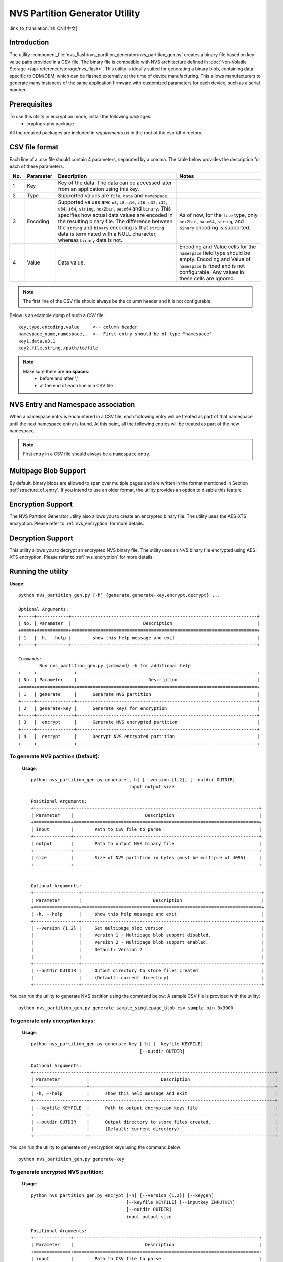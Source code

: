 NVS Partition Generator Utility
===============================

:link_to_translation:`zh_CN:[中文]`

Introduction
------------

The utility :component_file:`nvs_flash/nvs_partition_generator/nvs_partition_gen.py` creates a binary file based on key-value pairs provided in a CSV file. The binary file is compatible with NVS architecture defined in :doc:`Non-Volatile Storage </api-reference/storage/nvs_flash>`.
This utility is ideally suited for generating a binary blob, containing data specific to ODM/OEM, which can be flashed externally at the time of device manufacturing. This allows manufacturers to generate many instances of the same application firmware with customized parameters for each device, such as a serial number.

Prerequisites
-------------
To use this utility in encryption mode, install the following packages:
    - cryptography package

All the required packages are included in `requirements.txt` in the root of the esp-idf directory.

CSV file format
---------------

Each line of a .csv file should contain 4 parameters, separated by a comma. The table below provides the description for each of these parameters.

+-----+-----------+----------------------------------------------------------------------+-----------------------------------------------------+
| No. | Parameter |                           Description                                |                        Notes                        |
+=====+===========+======================================================================+=====================================================+
| 1   | Key       | Key of the data. The data can be accessed later from                 |                                                     |
|     |           | an application using this key.                                       |                                                     |
+-----+-----------+----------------------------------------------------------------------+-----------------------------------------------------+
| 2   | Type      | Supported values are ``file``, ``data`` and ``namespace``.           |                                                     |
+-----+-----------+----------------------------------------------------------------------+-----------------------------------------------------+
| 3   | Encoding  | Supported values are: ``u8``, ``i8``, ``u16``, ``i16``, ``u32``,     | As of now, for the ``file`` type,                   |
|     |           | ``i32``, ``u64``, ``i64``, ``string``, ``hex2bin``, ``base64``       | only ``hex2bin``, ``base64``, ``string``,           |
|     |           | and ``binary``.                                                      | and ``binary`` encoding is supported.               |
|     |           | This specifies how actual data values are encoded in the             |                                                     |
|     |           | resulting binary file. The difference between the ``string``         |                                                     |
|     |           | and ``binary`` encoding is that ``string`` data is terminated        |                                                     |
|     |           | with a NULL character, whereas ``binary`` data is not.               |                                                     |
+-----+-----------+----------------------------------------------------------------------+-----------------------------------------------------+
| 4   | Value     | Data value.                                                          | Encoding and Value cells for the ``namespace``      |
|     |           |                                                                      | field type should be empty. Encoding and Value      |
|     |           |                                                                      | of ``namespace`` is fixed and is not configurable.  |
|     |           |                                                                      | Any values in these cells are ignored.              |
+-----+-----------+----------------------------------------------------------------------+-----------------------------------------------------+

.. note:: The first line of the CSV file should always be the column header and it is not configurable.

Below is an example dump of such a CSV file::

    key,type,encoding,value     <-- column header
    namespace_name,namespace,,  <-- First entry should be of type "namespace"
    key1,data,u8,1
    key2,file,string,/path/to/file

.. note::

    Make sure there are **no spaces**:
        - before and after ','
        - at the end of each line in a CSV file


NVS Entry and Namespace association
-----------------------------------

When a namespace entry is encountered in a CSV file, each following entry will be treated as part of that namespace until the next namespace entry is found. At this point, all the following entries will be treated as part of the new namespace.

.. note:: First entry in a CSV file should always be a ``namespace`` entry.


Multipage Blob Support
----------------------

By default, binary blobs are allowed to span over multiple pages and are written in the format mentioned in Section :ref:`structure_of_entry`.
If you intend to use an older format, the utility provides an option to disable this feature.


Encryption Support
-------------------

The NVS Partition Generator utility also allows you to create an encrypted binary file. The utility uses the AES-XTS encryption. Please refer to :ref:`nvs_encryption` for more details.


Decryption Support
-------------------
This utility allows you to decrypt an encrypted NVS binary file. The utility uses an NVS binary file encrypted using AES-XTS encryption. Please refer to :ref:`nvs_encryption` for more details. 

Running the utility
-------------------

**Usage**::

        python nvs_partition_gen.py [-h] {generate,generate-key,encrypt,decrypt} ...

        Optional Arguments:
        +-----+------------+----------------------------------------------------------------------+
        | No. | Parameter  |                           Description                                |
        +=====+============+======================================================================+
        | 1   | -h, --help |        show this help message and exit                               |                                                 
        +-----+------------+----------------------------------------------------------------------+

        Commands:
  	        Run nvs_partition_gen.py {command} -h for additional help   
        +-----+--------------+--------------------------------------------------------------------+
        | No. | Parameter    |                           Description                              |
        +=====+==============+====================================================================+
        | 1   | generate     |      Generate NVS partition                                        |                                            
        +-----+--------------+--------------------------------------------------------------------+
        | 2   | generate-key |      Generate keys for encryption                                  |                                              
        +-----+--------------+--------------------------------------------------------------------+
        | 3   |  encrypt     |      Generate NVS encrypted partition                              |                                     
        +-----+--------------+--------------------------------------------------------------------+
        | 4   |  decrypt     |      Decrypt NVS encrypted partition                               |
        +-----+--------------+--------------------------------------------------------------------+

                       
To generate NVS partition (Default):
~~~~~~~~~~~~~~~~~~~~~~~~~~~~~~~~~~~~
    **Usage**::

        python nvs_partition_gen.py generate [-h] [--version {1,2}] [--outdir OUTDIR]
                                             input output size
        
        Positional Arguments:
        +--------------+----------------------------------------------------------------------+
        | Parameter    |                           Description                                |
        +==============+======================================================================+
        | input        |        Path to CSV file to parse                                     |                                   
        +--------------+----------------------------------------------------------------------+
        | output       |        Path to output NVS binary file                                |                                            
        +--------------+----------------------------------------------------------------------+
        | size         |        Size of NVS partition in bytes (must be multiple of 4096)     |                                              
        +--------------+----------------------------------------------------------------------+


        Optional Arguments:
        +-----------------+--------------------------------------------------------------------+
        | Parameter       |                           Description                              |
        +=================+====================================================================+
        | -h, --help      |     show this help message and exit                                |                                             
        +-----------------+--------------------------------------------------------------------+
        | --version {1,2} |     Set multipage blob version.                                    |
        |                 |     Version 1 - Multipage blob support disabled.                   |
        |                 |     Version 2 - Multipage blob support enabled.                    |
        |                 |     Default: Version 2                                             |                                                     
        |                 |                                                                    |                                                     
        +-----------------+--------------------------------------------------------------------+
        | --outdir OUTDIR |     Output directory to store files created                        |                                                      
        |                 |     (Default: current directory)                                   |                                                     
        +-----------------+--------------------------------------------------------------------+


You can run the utility to generate NVS partition using the command below:
A sample CSV file is provided with the utility::

    python nvs_partition_gen.py generate sample_singlepage_blob.csv sample.bin 0x3000


To generate only encryption keys:
~~~~~~~~~~~~~~~~~~~~~~~~~~~~~~~~~
  **Usage**::

        python nvs_partition_gen.py generate-key [-h] [--keyfile KEYFILE]
                                                 [--outdir OUTDIR]
        
        Optional Arguments:
        +--------------------+----------------------------------------------------------------------+
        | Parameter          |                           Description                                |
        +====================+======================================================================+
        | -h, --help         |      show this help message and exit                                 |                                                    
        +--------------------+----------------------------------------------------------------------+
        | --keyfile KEYFILE  |      Path to output encryption keys file                             |                                         
        +--------------------+----------------------------------------------------------------------+
        | --outdir OUTDIR    |      Output directory to store files created.                        |
        |                    |      (Default: current directory)                                    |                                              
        +--------------------+----------------------------------------------------------------------+

You can run the utility to generate only encryption keys using the command below::

    python nvs_partition_gen.py generate-key
    

To generate encrypted NVS partition:
~~~~~~~~~~~~~~~~~~~~~~~~~~~~~~~~~~~~
    **Usage**::

        python nvs_partition_gen.py encrypt [-h] [--version {1,2}] [--keygen]
                                            [--keyfile KEYFILE] [--inputkey INPUTKEY]
                                            [--outdir OUTDIR]
                                            input output size
        
        Positional Arguments:
        +--------------+----------------------------------------------------------------------+
        | Parameter    |                           Description                                |
        +==============+======================================================================+
        | input        |        Path to CSV file to parse                                     |                                                   
        +--------------+----------------------------------------------------------------------+
        | output       |        Path to output NVS binary file                                |                          
        +--------------+----------------------------------------------------------------------+
        | size         |        Size of NVS partition in bytes (must be multiple of 4096)     |                                               
        +--------------+----------------------------------------------------------------------+


        Optional Arguments:
        +---------------------+--------------------------------------------------------------------+
        | Parameter           |                           Description                              |
        +=====================+====================================================================+
        | -h, --help          |     show this help message and exit                                |                                                     
        |                     |                                                                    |                                                     
        +---------------------+--------------------------------------------------------------------+
        | --version {1,2}     |     Set multipage blob version.                                    |
        |                     |     Version 1 - Multipage blob support disabled.                   |
        |                     |     Version 2 - Multipage blob support enabled.                    |
        |                     |     Default: Version 2                                             | 
        +---------------------+--------------------------------------------------------------------+
        | --keygen            |     Generates key for encrypting NVS partition                     |                                                            
        +---------------------+--------------------------------------------------------------------+ 
        | --keyfile KEYFILE   |     Path to output encryption keys file                            |                                              
        +---------------------+--------------------------------------------------------------------+  
        | --inputkey INPUTKEY |     File having key for encrypting NVS partition                   |                                                    
        +---------------------+--------------------------------------------------------------------+ 
        | --outdir OUTDIR     |     Output directory to store files created                        |                                                      
        |                     |     (Default: current directory)                                   |                                                     
        +---------------------+--------------------------------------------------------------------+     


You can run the utility to encrypt NVS partition using the command below:  
A sample CSV file is provided with the utility:

- Encrypt by allowing the utility to generate encryption keys::

    python nvs_partition_gen.py encrypt sample_singlepage_blob.csv sample_encr.bin 0x3000 --keygen
    
.. note:: Encryption key of the following format ``<outdir>/keys/keys-<timestamp>.bin`` is created.  

- Encrypt by allowing the utility to generate encryption keys and store it in provided custom filename::

    python nvs_partition_gen.py encrypt sample_singlepage_blob.csv sample_encr.bin 0x3000 --keygen --keyfile sample_keys.bin  
    
.. note:: Encryption key of the following format ``<outdir>/keys/sample_keys.bin`` is created. 
.. note:: This newly created file having encryption keys in ``keys/`` directory is compatible with NVS key-partition structure. Refer to :ref:`nvs_key_partition` for more details.

- Encrypt by providing the encryption keys as input binary file::

    python nvs_partition_gen.py encrypt sample_singlepage_blob.csv sample_encr.bin 0x3000 --inputkey sample_keys.bin 

To decrypt encrypted NVS partition:
~~~~~~~~~~~~~~~~~~~~~~~~~~~~~~~~~~~
    **Usage**::

        python nvs_partition_gen.py decrypt [-h] [--outdir OUTDIR] input key output
        
        Positional Arguments:
        +--------------+----------------------------------------------------------------------+
        | Parameter    |                           Description                                |
        +==============+======================================================================+
        | input        |        Path to encrypted NVS partition file to parse                 |                                                 
        +--------------+----------------------------------------------------------------------+
        | key          |        Path to file having keys for decryption                       |                                                   
        +--------------+----------------------------------------------------------------------+
        | output       |        Path to output decrypted binary file                          |                                                 
        +--------------+----------------------------------------------------------------------+


        Optional Arguments:
        +---------------------+--------------------------------------------------------------------+
        | Parameter           |                           Description                              |
        +=====================+====================================================================+
        | -h, --help          |     show this help message and exit                                |                                     
        +---------------------+--------------------------------------------------------------------+ 
        | --outdir OUTDIR     |     Output directory to store files created                        |                                                      
        |                     |     (Default: current directory)                                   |                                                     
        +---------------------+--------------------------------------------------------------------+     


You can run the utility to decrypt encrypted NVS partition using the command below::

    python nvs_partition_gen.py decrypt sample_encr.bin sample_keys.bin sample_decr.bin

You can also provide the format version number:
    - Multipage Blob Support Disabled (Version 1)
    - Multipage Blob Support Enabled (Version 2)


Multipage Blob Support Disabled (Version 1):
~~~~~~~~~~~~~~~~~~~~~~~~~~~~~~~~~~~~~~~~~~~~

You can run the utility in this format by setting the version parameter to 1, as shown below.
A sample CSV file is provided with the utility::

   python nvs_partition_gen.py generate sample_singlepage_blob.csv sample.bin 0x3000 --version 1 


Multipage Blob Support Enabled (Version 2):
~~~~~~~~~~~~~~~~~~~~~~~~~~~~~~~~~~~~~~~~~~~

You can run the utility in this format by setting the version parameter to 2, as shown below.
A sample CSV file is provided with the utility::

   python nvs_partition_gen.py generate sample_multipage_blob.csv sample.bin 0x4000 --version 2 


.. note::  *Minimum NVS Partition Size needed is 0x3000 bytes.*

.. note::  *When flashing the binary onto the device, make sure it is consistent with the application's sdkconfig.*


Caveats
-------
-  Utility does not check for duplicate keys and will write data pertaining to both keys. You need to make sure that the keys are distinct.
-  Once a new page is created, no data will be written in the space left on the previous page. Fields in the CSV file need to be ordered in such a way as to optimize memory.
-  64-bit datatype is not yet supported.


